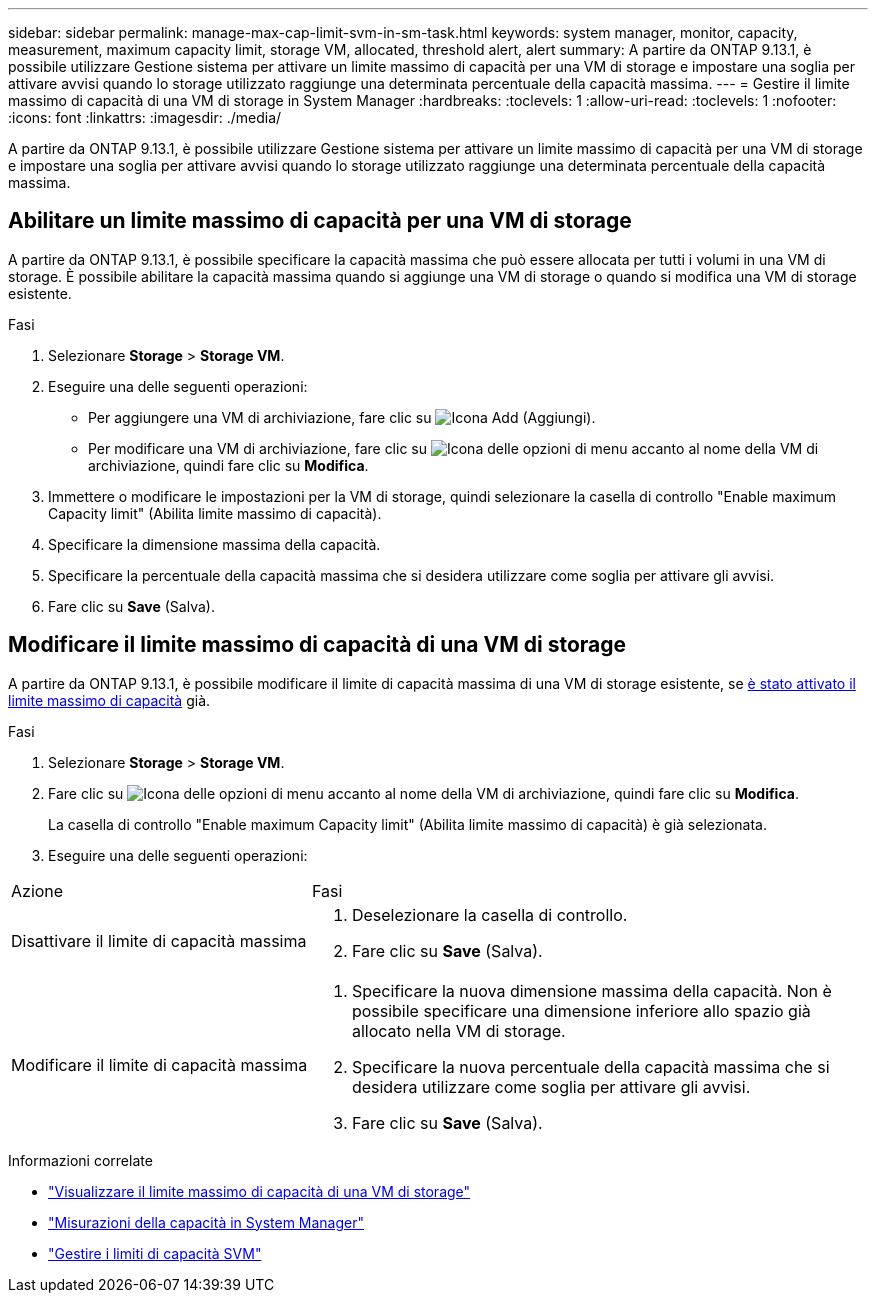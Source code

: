 ---
sidebar: sidebar 
permalink: manage-max-cap-limit-svm-in-sm-task.html 
keywords: system manager, monitor, capacity, measurement, maximum capacity limit, storage VM, allocated, threshold alert, alert 
summary: A partire da ONTAP 9.13.1, è possibile utilizzare Gestione sistema per attivare un limite massimo di capacità per una VM di storage e impostare una soglia per attivare avvisi quando lo storage utilizzato raggiunge una determinata percentuale della capacità massima. 
---
= Gestire il limite massimo di capacità di una VM di storage in System Manager
:hardbreaks:
:toclevels: 1
:allow-uri-read: 
:toclevels: 1
:nofooter: 
:icons: font
:linkattrs: 
:imagesdir: ./media/


[role="lead"]
A partire da ONTAP 9.13.1, è possibile utilizzare Gestione sistema per attivare un limite massimo di capacità per una VM di storage e impostare una soglia per attivare avvisi quando lo storage utilizzato raggiunge una determinata percentuale della capacità massima.



== Abilitare un limite massimo di capacità per una VM di storage

A partire da ONTAP 9.13.1, è possibile specificare la capacità massima che può essere allocata per tutti i volumi in una VM di storage. È possibile abilitare la capacità massima quando si aggiunge una VM di storage o quando si modifica una VM di storage esistente.

.Fasi
. Selezionare *Storage* > *Storage VM*.
. Eseguire una delle seguenti operazioni:
+
--
** Per aggiungere una VM di archiviazione, fare clic su image:icon_add_blue_bg.gif["Icona Add (Aggiungi)"].
** Per modificare una VM di archiviazione, fare clic su image:icon_kabob.gif["Icona delle opzioni di menu"] accanto al nome della VM di archiviazione, quindi fare clic su *Modifica*.


--
. Immettere o modificare le impostazioni per la VM di storage, quindi selezionare la casella di controllo "Enable maximum Capacity limit" (Abilita limite massimo di capacità).
. Specificare la dimensione massima della capacità.
. Specificare la percentuale della capacità massima che si desidera utilizzare come soglia per attivare gli avvisi.
. Fare clic su *Save* (Salva).




== Modificare il limite massimo di capacità di una VM di storage

A partire da ONTAP 9.13.1, è possibile modificare il limite di capacità massima di una VM di storage esistente, se <<enable-max-cap,è stato attivato il limite massimo di capacità>> già.

.Fasi
. Selezionare *Storage* > *Storage VM*.
. Fare clic su image:icon_kabob.gif["Icona delle opzioni di menu"] accanto al nome della VM di archiviazione, quindi fare clic su *Modifica*.
+
La casella di controllo "Enable maximum Capacity limit" (Abilita limite massimo di capacità) è già selezionata.

. Eseguire una delle seguenti operazioni:


[cols="35,65"]
|===


| Azione | Fasi 


 a| 
Disattivare il limite di capacità massima
 a| 
. Deselezionare la casella di controllo.
. Fare clic su *Save* (Salva).




 a| 
Modificare il limite di capacità massima
 a| 
. Specificare la nuova dimensione massima della capacità. Non è possibile specificare una dimensione inferiore allo spazio già allocato nella VM di storage.
. Specificare la nuova percentuale della capacità massima che si desidera utilizzare come soglia per attivare gli avvisi.
. Fare clic su *Save* (Salva).


|===
.Informazioni correlate
* link:./task_admin_monitor_capacity_in_sm.html#view-max-cap-limit-svm["Visualizzare il limite massimo di capacità di una VM di storage"]
* link:./concepts/capacity-measurements-in-sm-concept.html["Misurazioni della capacità in System Manager"]
* link:./volumes/manage-svm-capacity.html["Gestire i limiti di capacità SVM"]

